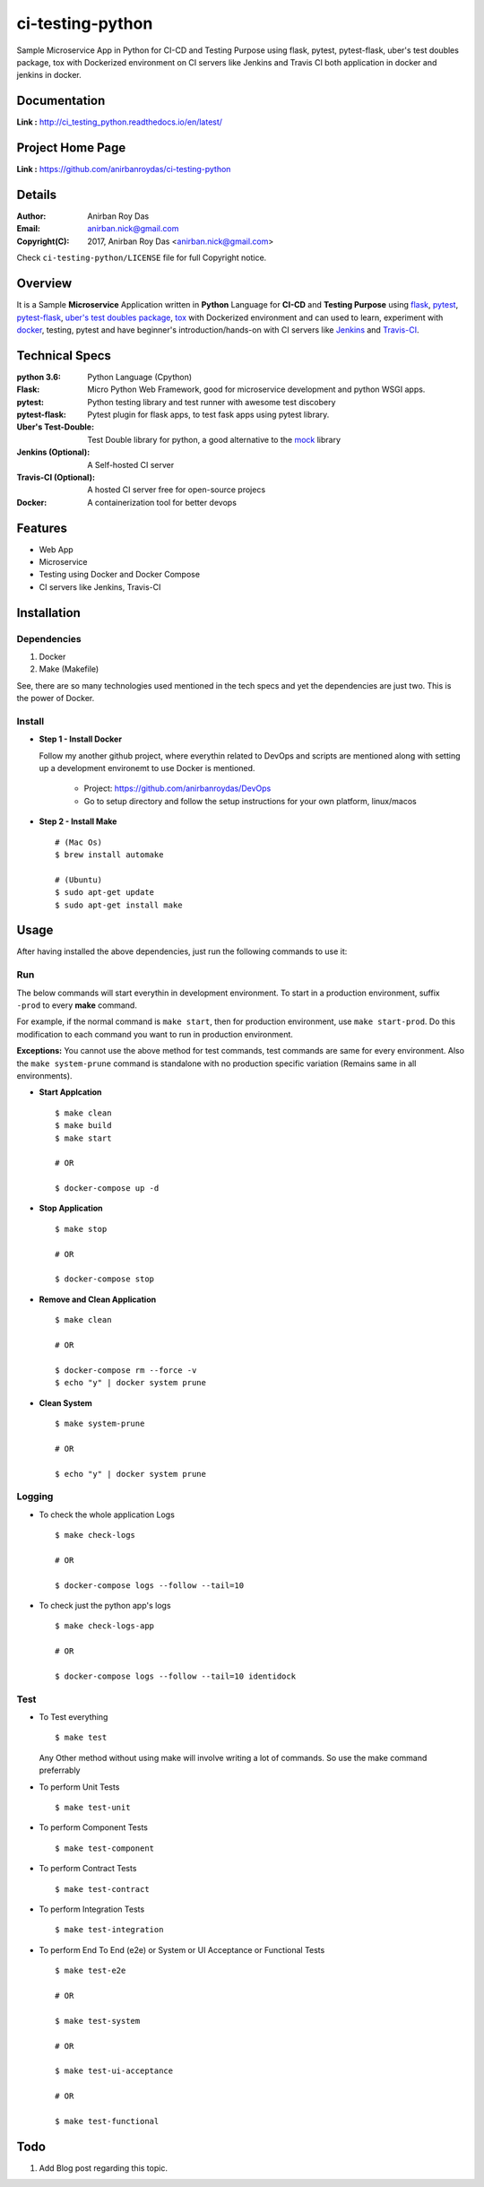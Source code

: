 ci-testing-python
==================

Sample Microservice App in Python for CI-CD and Testing Purpose using flask, pytest, pytest-flask, uber\'s test doubles package, tox with Dockerized environment on CI servers like Jenkins and Travis CI both application in docker and jenkins in docker.


Documentation
--------------

**Link :** http://ci_testing_python.readthedocs.io/en/latest/


Project Home Page
--------------------

**Link :** https://github.com/anirbanroydas/ci-testing-python



Details
--------


:Author: Anirban Roy Das
:Email: anirban.nick@gmail.com
:Copyright(C): 2017, Anirban Roy Das <anirban.nick@gmail.com>

Check ``ci-testing-python/LICENSE`` file for full Copyright notice.




Overview
---------

It is a Sample **Microservice** Application written in **Python** Language for **CI-CD** and **Testing Purpose** using `flask <flask.pocoo.org/>`_, `pytest <doc.pytest.org/>`_, `pytest-flask <https://pytest-flask.readthedocs.io/>`_, `uber\'s test doubles package <https://doubles.readthedocs.io/>`_, `tox <https://tox.readthedocs.io/>`_ with Dockerized environment and can used to learn, experiment with `docker <https://www.docker.com/>`_, testing, pytest and have beginner\'s introduction/hands-on with CI servers like `Jenkins <https://jenkins.io/>`_ and `Travis-CI <https://travis-ci.org>`_.




Technical Specs
----------------


:python 3.6: Python Language (Cpython)
:Flask: Micro Python Web Framework, good for microservice development and python WSGI apps.
:pytest: Python testing library and test runner with awesome test discobery
:pytest-flask: Pytest plugin for flask apps, to test fask apps using pytest library.
:Uber\'s Test-Double: Test Double library for python, a good alternative to the `mock <https://github.com/testing-cabal/mock>`_ library
:Jenkins (Optional): A Self-hosted CI server
:Travis-CI (Optional): A hosted CI server free for open-source projecs 
:Docker: A containerization tool for better devops


Features
---------

* Web App 
* Microservice
* Testing using Docker and Docker Compose
* CI servers like Jenkins, Travis-CI




Installation
------------

Dependencies
~~~~~~~~~~~~~

1. Docker
2. Make (Makefile)

See, there are so many technologies used mentioned in the tech specs and yet the dependencies are just two. This is the power of Docker. 

Install
~~~~~~~


* **Step 1 - Install Docker**

  Follow my another github project, where everythin related to DevOps and scripts are mentioned along with setting up a development environemt to use Docker is mentioned.

  	* Project: https://github.com/anirbanroydas/DevOps

 	* Go to setup directory and follow the setup instructions for your own platform, linux/macos

* **Step 2 - Install Make**
  ::

  		# (Mac Os)
  		$ brew install automake

  		# (Ubuntu)
  		$ sudo apt-get update
  		$ sudo apt-get install make




Usage
-----

After having installed the above dependencies, just run the following commands to use it:




Run
~~~~

The below commands will start everythin in development environment. To start in a production environment, suffix ``-prod`` to every **make** command.

For example, if the normal command is ``make start``, then for production environment, use ``make start-prod``. Do this modification to each command you want to run in production environment. 

**Exceptions:** You cannot use the above method for test commands, test commands are same for every environment. Also the  ``make system-prune`` command is standalone with no production specific variation (Remains same in all environments).

* **Start Applcation**
  ::

  		$ make clean
  		$ make build
  		$ make start

  		# OR

  		$ docker-compose up -d


    
  
* **Stop Application**
  ::

  		$ make stop

  		# OR

  		$ docker-compose stop


* **Remove and Clean Application**
  ::

  		$ make clean

  		# OR

  		$ docker-compose rm --force -v
  		$ echo "y" | docker system prune


* **Clean System**
  ::

  		$ make system-prune

  		# OR

  		$ echo "y" | docker system prune






Logging
~~~~~~~~


* To check the whole application Logs
  ::

  		$ make check-logs

  		# OR

  		$ docker-compose logs --follow --tail=10



* To check just the python app\'s logs
  ::

  		$ make check-logs-app

  		# OR

  		$ docker-compose logs --follow --tail=10 identidock





Test
~~~~

* To Test everything
  ::

  		$ make test


  Any Other method without using make will involve writing a lot of commands. So use the make command preferrably


* To perform Unit Tests
  ::

  		$ make test-unit


* To perform Component Tests
  ::

  		$ make test-component


* To perform Contract Tests
  ::

  		$ make test-contract


* To perform Integration Tests
  ::

  		$ make test-integration


* To perform End To End (e2e) or System or UI Acceptance or Functional Tests
  ::

  		$ make test-e2e

  		# OR

  		$ make test-system

  		# OR	

  		$ make test-ui-acceptance

  		# OR

  		$ make test-functional





Todo
-----

1. Add Blog post regarding this topic.

